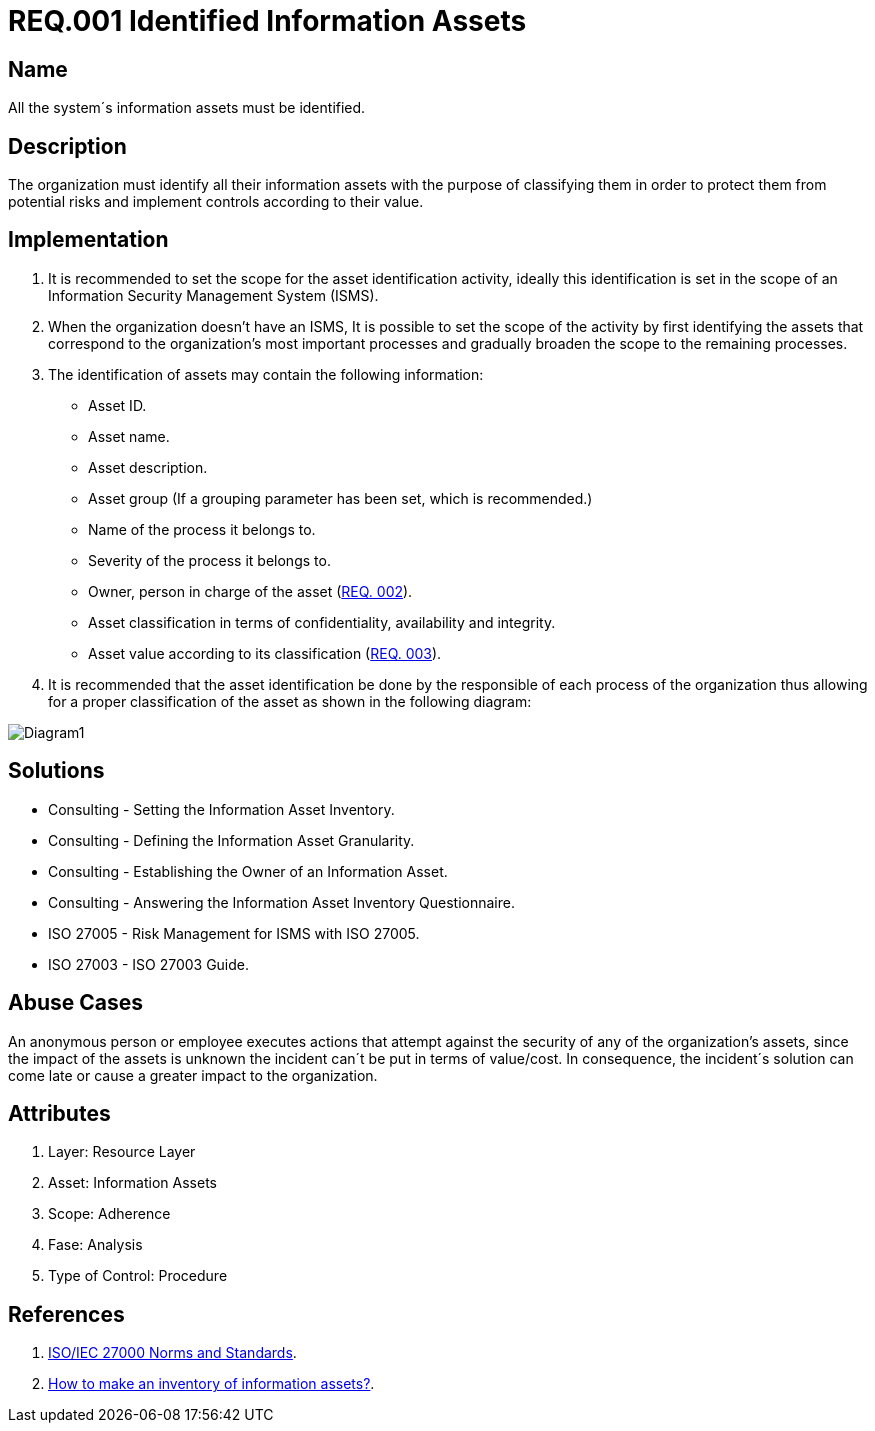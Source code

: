 :slug: rules/001/
:category: rules
:description: This document contains the details of the security requirements related to a company's information assets. All the information assets must be properly identified in order to protect them from potential risks and allow for implementation of security controls.
:keywords: Requirement, Security, Assets, Information, Identification, Classification.
:rules: yes

= REQ.001 Identified Information Assets

== Name

All the system´s information assets must be identified.

== Description

The organization must identify all their information assets
with the purpose of classifying them
in order to protect them from potential risks
and implement controls according to their value.

== Implementation

. It is recommended to set the scope
for the asset identification activity,
ideally this identification is set in the scope
of an Information Security Management System (ISMS).

. When the organization doesn't have an ISMS,
It is possible to set the scope of the activity
by first identifying the assets
that correspond to the organization's most important processes
and gradually broaden the scope to the remaining processes.

. The identification of assets may contain the following information:

* Asset ID.

* Asset name.

* Asset description.

* Asset group 
(If a grouping parameter has been set, which is recommended.)

* Name of the process it belongs to.

* Severity of the process it belongs to.

* Owner, person in charge of the asset (link:../002/[REQ. 002]).

* Asset classification in terms of confidentiality, availability and integrity.

* Asset value according to its classification (link:../003/[REQ. 003]).

. It is recommended that the asset identification
be done by the responsible of each process of the organization
thus allowing for a proper classification of the asset
as shown in the following diagram:

image::diag1-req001.png[Diagram1]

== Solutions

* Consulting - Setting the Information Asset Inventory.
* Consulting - Defining the Information Asset Granularity.
* Consulting - Establishing the Owner of an Information Asset.
* Consulting - Answering the Information Asset Inventory Questionnaire.
* ISO 27005 - Risk Management for ISMS with ISO 27005.
* ISO 27003 - ​ISO 27003 Guide.

== Abuse Cases

An anonymous person or employee executes actions
that attempt against the security of any of the organization's assets,
since the impact of the assets is unknown
the incident can´t be put in terms of value/cost.
In consequence, the incident´s solution
can come late or cause a greater impact to the organization.

== Attributes

. Layer: Resource Layer
. Asset: Information Assets
. Scope: Adherence
. Fase: Analysis
. Type of Control: Procedure

== References

. link:https://www.iso.org/isoiec-27001-information-security.html[ISO/IEC 27000 Norms and Standards].
. link:https://www.pmg-ssi.com/2017/02/realizar-inventario-activos-de-informacion/[How to make an inventory of information assets?].

